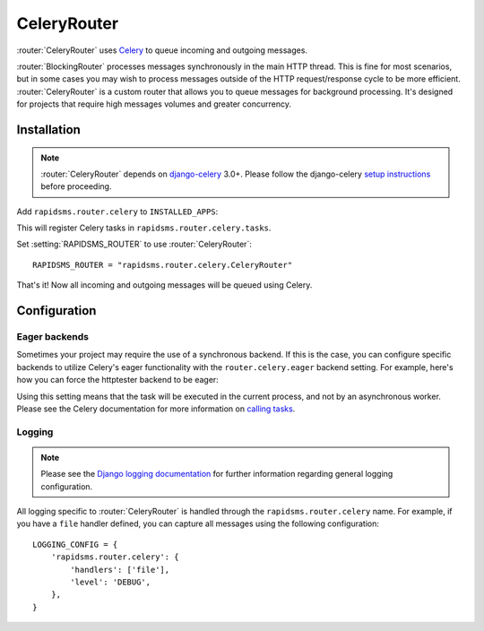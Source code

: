 .. module:: rapidsms.router.celery
.. router:: CeleryRouter

CeleryRouter
============

:router:`CeleryRouter` uses Celery_ to queue incoming and outgoing messages.

:router:`BlockingRouter` processes messages synchronously in the main HTTP
thread. This is fine for most scenarios, but in some cases you may wish to
process messages outside of the HTTP request/response cycle to be more
efficient. :router:`CeleryRouter` is a custom router that allows you to queue
messages for background processing. It's designed for projects that require
high messages volumes and greater concurrency.

Installation
------------

.. note::

    :router:`CeleryRouter` depends on `django-celery`_ 3.0+. Please follow the
    django-celery `setup instructions`_ before proceeding.

Add ``rapidsms.router.celery`` to ``INSTALLED_APPS``:

.. code-block:: python
   :emphasize-lines: 3

    INSTALLED_APPS = (
        # Other apps here
        "rapidsms.router.celery"
    )

This will register Celery tasks in ``rapidsms.router.celery.tasks``.

Set :setting:`RAPIDSMS_ROUTER` to use :router:`CeleryRouter`::

    RAPIDSMS_ROUTER = "rapidsms.router.celery.CeleryRouter"

That's it! Now all incoming and outgoing messages will be queued using Celery.

Configuration
-------------

Eager backends
~~~~~~~~~~~~~~

Sometimes your project may require the use of a synchronous backend. If this is
the case, you can configure specific backends to utilize Celery's eager
functionality with the ``router.celery.eager`` backend setting. For example,
here's how you can force the httptester backend to be eager:

.. code-block:: python
   :emphasize-lines: 4

    INSTALLED_BACKENDS = {
        "message_tester": {
            "ENGINE": "rapidsms.contrib.httptester.backend",
            "router.celery.eager": True,
        },
    }

Using this setting means that the task will be executed in the current process,
and not by an asynchronous worker. Please see the Celery documentation for more
information on `calling tasks`_.

Logging
~~~~~~~

.. note::

    Please see the `Django logging documentation`_ for further information
    regarding general logging configuration.

All logging specific to :router:`CeleryRouter` is handled through the
``rapidsms.router.celery`` name. For example, if you have a ``file`` handler defined, you can capture all messages using the following configuration::

    LOGGING_CONFIG = {
        'rapidsms.router.celery': {
            'handlers': ['file'],
            'level': 'DEBUG',
        },
    }

.. _django-celery: http://pypi.python.org/pypi/django-celery
.. _setup instructions: http://docs.celeryproject.org/en/latest/django/first-steps-with-django.html
.. _calling tasks: http://docs.celeryproject.org/en/latest/userguide/calling.html
.. _Celery: http://www.celeryproject.org/
.. _Django logging documentation: https://docs.djangoproject.com/en/dev/topics/logging/

